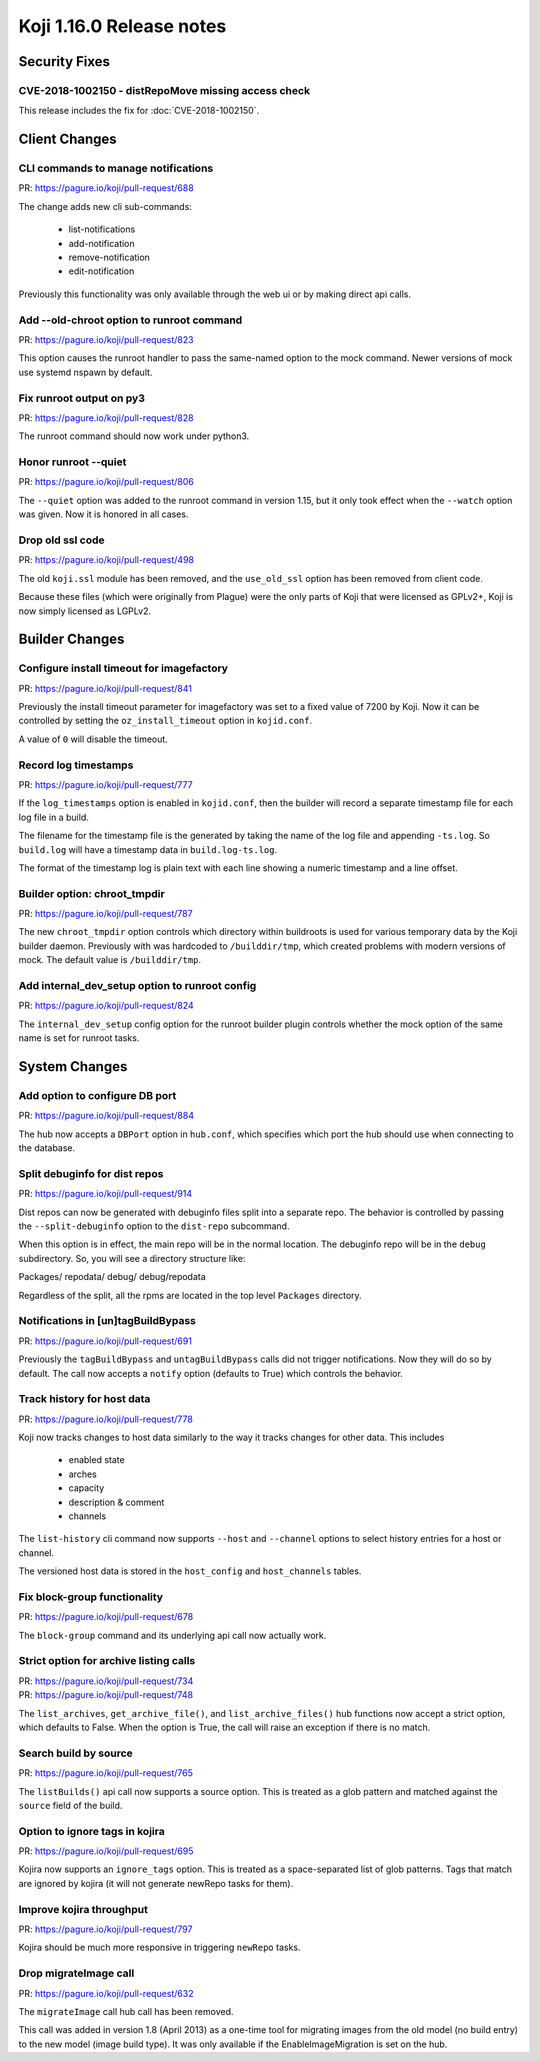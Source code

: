 Koji 1.16.0 Release notes
=========================


Security Fixes
--------------

CVE-2018-1002150 - distRepoMove missing access check
^^^^^^^^^^^^^^^^^^^^^^^^^^^^^^^^^^^^^^^^^^^^^^^^^^^^

This release includes the fix for :doc:`CVE-2018-1002150`.


Client Changes
--------------

CLI commands to manage notifications
^^^^^^^^^^^^^^^^^^^^^^^^^^^^^^^^^^^^

| PR: https://pagure.io/koji/pull-request/688

The change adds new cli sub-commands:

    - list-notifications
    - add-notification
    - remove-notification
    - edit-notification

Previously this functionality was only available through the web ui or
by making direct api calls.


Add --old-chroot option to runroot command
^^^^^^^^^^^^^^^^^^^^^^^^^^^^^^^^^^^^^^^^^^

| PR: https://pagure.io/koji/pull-request/823

This option causes the runroot handler to pass the same-named option
to the mock command. Newer versions of mock use systemd nspawn
by default.


Fix runroot output on py3
^^^^^^^^^^^^^^^^^^^^^^^^^

| PR: https://pagure.io/koji/pull-request/828

The runroot command should now work under python3.


Honor runroot --quiet
^^^^^^^^^^^^^^^^^^^^^

| PR: https://pagure.io/koji/pull-request/806

The ``--quiet`` option was added to the runroot command in version 1.15,
but it only took effect when the ``--watch`` option was given. Now it is
honored in all cases.


Drop old ssl code
^^^^^^^^^^^^^^^^^

| PR: https://pagure.io/koji/pull-request/498

The old ``koji.ssl`` module has been removed, and the ``use_old_ssl`` option
has been removed from client code.

Because these files (which were originally from Plague) were the only parts
of Koji that were licensed as GPLv2+, Koji is now simply licensed as
LGPLv2.


Builder Changes
---------------

Configure install timeout for imagefactory
^^^^^^^^^^^^^^^^^^^^^^^^^^^^^^^^^^^^^^^^^^

| PR: https://pagure.io/koji/pull-request/841

Previously the install timeout parameter for imagefactory was set
to a fixed value of 7200 by Koji. Now it can be controlled by
setting the ``oz_install_timeout`` option in ``kojid.conf``.

A value of ``0`` will disable the timeout.


Record log timestamps
^^^^^^^^^^^^^^^^^^^^^

| PR: https://pagure.io/koji/pull-request/777

If the ``log_timestamps`` option is enabled in ``kojid.conf``, then
the builder will record a separate timestamp file for each log file
in a build.

The filename for the timestamp file is the generated by taking the name
of the log file and appending ``-ts.log``. So ``build.log`` will have a
timestamp data in ``build.log-ts.log``.

The format of the timestamp log is plain text with each line showing
a numeric timestamp and a line offset.


Builder option: chroot_tmpdir
^^^^^^^^^^^^^^^^^^^^^^^^^^^^^

| PR: https://pagure.io/koji/pull-request/787

The new ``chroot_tmpdir`` option controls which directory within buildroots
is used for various temporary data by the Koji builder daemon.
Previously with was hardcoded to ``/builddir/tmp``, which created problems
with modern versions of mock.
The default value is ``/builddir/tmp``.


Add internal_dev_setup option to runroot config
^^^^^^^^^^^^^^^^^^^^^^^^^^^^^^^^^^^^^^^^^^^^^^^

| PR: https://pagure.io/koji/pull-request/824

The ``internal_dev_setup`` config option for the runroot builder plugin
controls whether the mock option of the same name is set for runroot
tasks.



System Changes
--------------


Add option to configure DB port
^^^^^^^^^^^^^^^^^^^^^^^^^^^^^^^

| PR: https://pagure.io/koji/pull-request/884

The hub now accepts a ``DBPort`` option in ``hub.conf``, which specifies
which port the hub should use when connecting to the database.


Split debuginfo for dist repos
^^^^^^^^^^^^^^^^^^^^^^^^^^^^^^

| PR: https://pagure.io/koji/pull-request/914

Dist repos can now be generated with debuginfo files split into a separate
repo. The behavior is controlled by passing the ``--split-debuginfo`` option
to the ``dist-repo`` subcommand.

When this option is in effect, the main repo will be in the normal location.
The debuginfo repo will be in the ``debug`` subdirectory. So, you will
see a directory structure like:

Packages/
repodata/
debug/
debug/repodata

Regardless of the split, all the rpms are located in the top level
``Packages`` directory.


Notifications in [un]tagBuildBypass
^^^^^^^^^^^^^^^^^^^^^^^^^^^^^^^^^^^

| PR: https://pagure.io/koji/pull-request/691

Previously the ``tagBuildBypass`` and ``untagBuildBypass`` calls did not trigger
notifications. Now they will do so by default. The call now accepts a
``notify`` option (defaults to True) which controls the behavior.


Track history for host data
^^^^^^^^^^^^^^^^^^^^^^^^^^^

| PR: https://pagure.io/koji/pull-request/778

Koji now tracks changes to host data similarly to the way it tracks
changes for other data. This includes

    - enabled state
    - arches
    - capacity
    - description & comment
    - channels

The ``list-history`` cli command now supports ``--host`` and ``--channel``
options to select history entries for a host or channel.

The versioned host data is stored in the ``host_config`` and ``host_channels``
tables.


Fix block-group functionality
^^^^^^^^^^^^^^^^^^^^^^^^^^^^^

| PR: https://pagure.io/koji/pull-request/678

The ``block-group`` command and its underlying api call now actually work.


Strict option for archive listing calls
^^^^^^^^^^^^^^^^^^^^^^^^^^^^^^^^^^^^^^^

| PR: https://pagure.io/koji/pull-request/734
| PR: https://pagure.io/koji/pull-request/748

The ``list_archives``, ``get_archive_file()``, and ``list_archive_files()``
hub functions now accept a strict option, which defaults to False. When
the option is True, the call will raise an exception if there is no
match.


Search build by source
^^^^^^^^^^^^^^^^^^^^^^

| PR: https://pagure.io/koji/pull-request/765

The ``listBuilds()`` api call now supports a source option. This is
treated as a glob pattern and matched against the ``source`` field of the build.


Option to ignore tags in kojira
^^^^^^^^^^^^^^^^^^^^^^^^^^^^^^^

| PR: https://pagure.io/koji/pull-request/695

Kojira now supports an ``ignore_tags`` option. This is treated as a
space-separated list of glob patterns. Tags that match are ignored
by kojira (it will not generate newRepo tasks for them).


Improve kojira throughput
^^^^^^^^^^^^^^^^^^^^^^^^^

| PR: https://pagure.io/koji/pull-request/797

Kojira should be much more responsive in triggering ``newRepo`` tasks.


Drop migrateImage call
^^^^^^^^^^^^^^^^^^^^^^

| PR: https://pagure.io/koji/pull-request/632

The ``migrateImage`` call hub call has been removed.

This call was added in version 1.8 (April 2013)
as a one-time tool for migrating images from the old model (no build entry)
to the new model (image build type). It was only available if the
EnableImageMigration is set on the hub.
